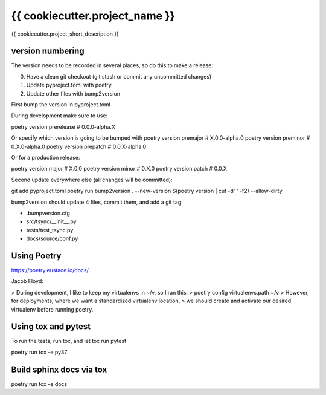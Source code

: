 {{ cookiecutter.project_name }}
===========================================

{{ cookiecutter.project_short_description }}


version numbering
-----------------

The version needs to be recorded in several places, so do this to make a release:

0. Have a clean git checkout (git stash or commit any uncommitted changes)
1. Update pyproject.toml with poetry
2. Update other files with bump2version

First bump the version in pyproject.toml

During development make sure to use:

poetry version prerelease  # 0.0.0-alpha.X

Or specify which version is going to be bumped with
poetry version premajor  # X.0.0-alpha.0
poetry version preminor  # 0.X.0-alpha.0
poetry version prepatch  # 0.0.X-alpha.0

Or for a production release:

poetry version major  # X.0.0
poetry version minor  # 0.X.0
poetry version patch  # 0.0.X

Second update everywhere else (all changes will be committed):

git add pyproject.toml
poetry run bump2version . --new-version $(poetry version | cut -d' ' -f2) --allow-dirty

bump2version should update 4 files, commit them, and add a git tag:

- .bumpversion.cfg
- src/tsync/__init__.py
- tests/test_tsync.py
- docs/source/conf.py

Using Poetry
------------

https://poetry.eustace.io/docs/

Jacob Floyd:

> During development, I like to keep my virtualenvs in ~/v, so I ran this:
>   poetry config virtualenvs.path ~/v
> However, for deployments, where we want a standardized virtualenv location,
> we should create and activate our desired virtualenv before running poetry.

Using tox and pytest
--------------------

To run the tests, run tox, and let tox run pytest

poetry run tox -e py37

Build sphinx docs via tox
-------------------------

poetry run tox -e docs
